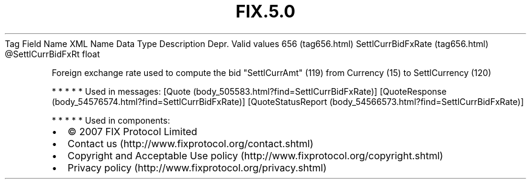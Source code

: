 .TH FIX.5.0 "" "" "Tag #656"
Tag
Field Name
XML Name
Data Type
Description
Depr.
Valid values
656 (tag656.html)
SettlCurrBidFxRate (tag656.html)
\@SettlCurrBidFxRt
float
.PP
Foreign exchange rate used to compute the bid "SettlCurrAmt" (119)
from Currency (15) to SettlCurrency (120)
.PP
   *   *   *   *   *
Used in messages:
[Quote (body_505583.html?find=SettlCurrBidFxRate)]
[QuoteResponse (body_54576574.html?find=SettlCurrBidFxRate)]
[QuoteStatusReport (body_54566573.html?find=SettlCurrBidFxRate)]
.PP
   *   *   *   *   *
Used in components:

.PD 0
.P
.PD

.PP
.PP
.IP \[bu] 2
© 2007 FIX Protocol Limited
.IP \[bu] 2
Contact us (http://www.fixprotocol.org/contact.shtml)
.IP \[bu] 2
Copyright and Acceptable Use policy (http://www.fixprotocol.org/copyright.shtml)
.IP \[bu] 2
Privacy policy (http://www.fixprotocol.org/privacy.shtml)
